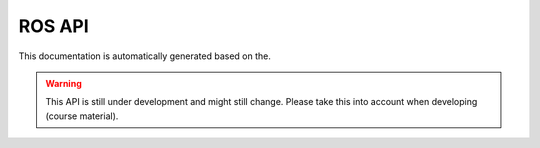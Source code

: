 ROS API
=======

This documentation is automatically generated based on the.

.. warning::

   This API is still under development and might still change. Please
   take this into account when developing (course material). 
